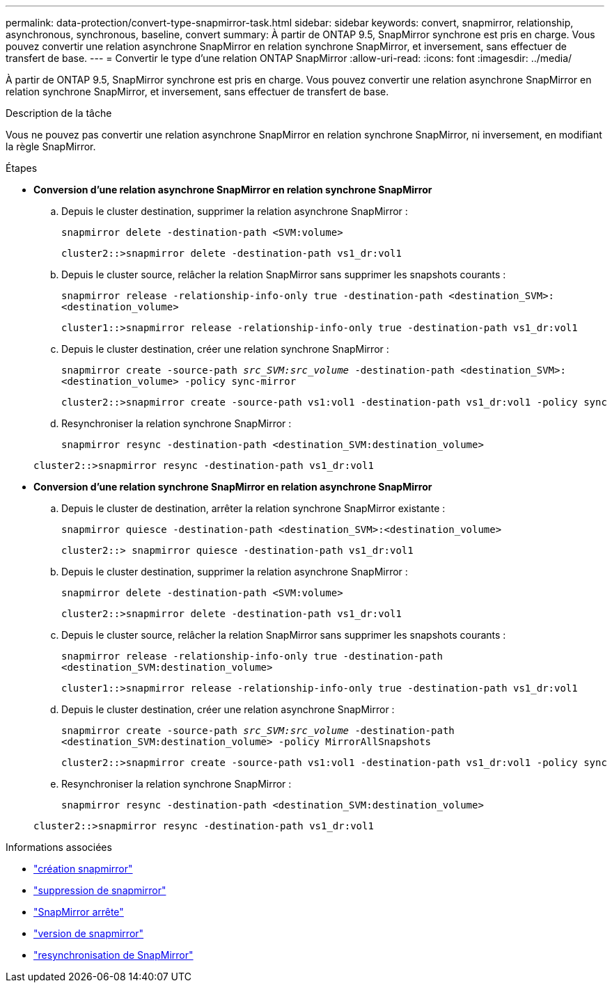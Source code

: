 ---
permalink: data-protection/convert-type-snapmirror-task.html 
sidebar: sidebar 
keywords: convert, snapmirror, relationship, asynchronous, synchronous, baseline, convert 
summary: À partir de ONTAP 9.5, SnapMirror synchrone est pris en charge. Vous pouvez convertir une relation asynchrone SnapMirror en relation synchrone SnapMirror, et inversement, sans effectuer de transfert de base. 
---
= Convertir le type d'une relation ONTAP SnapMirror
:allow-uri-read: 
:icons: font
:imagesdir: ../media/


[role="lead"]
À partir de ONTAP 9.5, SnapMirror synchrone est pris en charge. Vous pouvez convertir une relation asynchrone SnapMirror en relation synchrone SnapMirror, et inversement, sans effectuer de transfert de base.

.Description de la tâche
Vous ne pouvez pas convertir une relation asynchrone SnapMirror en relation synchrone SnapMirror, ni inversement, en modifiant la règle SnapMirror.

.Étapes
* *Conversion d'une relation asynchrone SnapMirror en relation synchrone SnapMirror*
+
.. Depuis le cluster destination, supprimer la relation asynchrone SnapMirror :
+
`snapmirror delete -destination-path <SVM:volume>`

+
[listing]
----
cluster2::>snapmirror delete -destination-path vs1_dr:vol1
----
.. Depuis le cluster source, relâcher la relation SnapMirror sans supprimer les snapshots courants :
+
`snapmirror release -relationship-info-only true -destination-path <destination_SVM>:<destination_volume>`

+
[listing]
----
cluster1::>snapmirror release -relationship-info-only true -destination-path vs1_dr:vol1
----
.. Depuis le cluster destination, créer une relation synchrone SnapMirror :
+
`snapmirror create -source-path _src_SVM:src_volume_ -destination-path <destination_SVM>:<destination_volume> -policy sync-mirror`

+
[listing]
----
cluster2::>snapmirror create -source-path vs1:vol1 -destination-path vs1_dr:vol1 -policy sync
----
.. Resynchroniser la relation synchrone SnapMirror :
+
`snapmirror resync -destination-path <destination_SVM:destination_volume>`

+
[listing]
----
cluster2::>snapmirror resync -destination-path vs1_dr:vol1
----


* *Conversion d'une relation synchrone SnapMirror en relation asynchrone SnapMirror*
+
.. Depuis le cluster de destination, arrêter la relation synchrone SnapMirror existante :
+
`snapmirror quiesce -destination-path <destination_SVM>:<destination_volume>`

+
[listing]
----
cluster2::> snapmirror quiesce -destination-path vs1_dr:vol1
----
.. Depuis le cluster destination, supprimer la relation asynchrone SnapMirror :
+
`snapmirror delete -destination-path <SVM:volume>`

+
[listing]
----
cluster2::>snapmirror delete -destination-path vs1_dr:vol1
----
.. Depuis le cluster source, relâcher la relation SnapMirror sans supprimer les snapshots courants :
+
`snapmirror release -relationship-info-only true -destination-path <destination_SVM:destination_volume>`

+
[listing]
----
cluster1::>snapmirror release -relationship-info-only true -destination-path vs1_dr:vol1
----
.. Depuis le cluster destination, créer une relation asynchrone SnapMirror :
+
`snapmirror create -source-path _src_SVM:src_volume_ -destination-path <destination_SVM:destination_volume> -policy MirrorAllSnapshots`

+
[listing]
----
cluster2::>snapmirror create -source-path vs1:vol1 -destination-path vs1_dr:vol1 -policy sync
----
.. Resynchroniser la relation synchrone SnapMirror :
+
`snapmirror resync -destination-path <destination_SVM:destination_volume>`

+
[listing]
----
cluster2::>snapmirror resync -destination-path vs1_dr:vol1
----




.Informations associées
* link:https://docs.netapp.com/us-en/ontap-cli/snapmirror-create.html["création snapmirror"^]
* link:https://docs.netapp.com/us-en/ontap-cli/snapmirror-delete.html["suppression de snapmirror"^]
* link:https://docs.netapp.com/us-en/ontap-cli/snapmirror-quiesce.html["SnapMirror arrête"^]
* link:https://docs.netapp.com/us-en/ontap-cli/snapmirror-release.html["version de snapmirror"^]
* link:https://docs.netapp.com/us-en/ontap-cli/snapmirror-resync.html["resynchronisation de SnapMirror"^]

